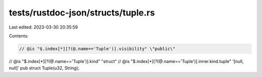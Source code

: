 tests/rustdoc-json/structs/tuple.rs
===================================

Last edited: 2023-03-30 20:35:59

Contents:

.. code-block:: rs

    // @is "$.index[*][?(@.name=='Tuple')].visibility" \"public\"
// @is "$.index[*][?(@.name=='Tuple')].kind" \"struct\"
// @is "$.index[*][?(@.name=='Tuple')].inner.kind.tuple" '[null, null]'
pub struct Tuple(u32, String);


